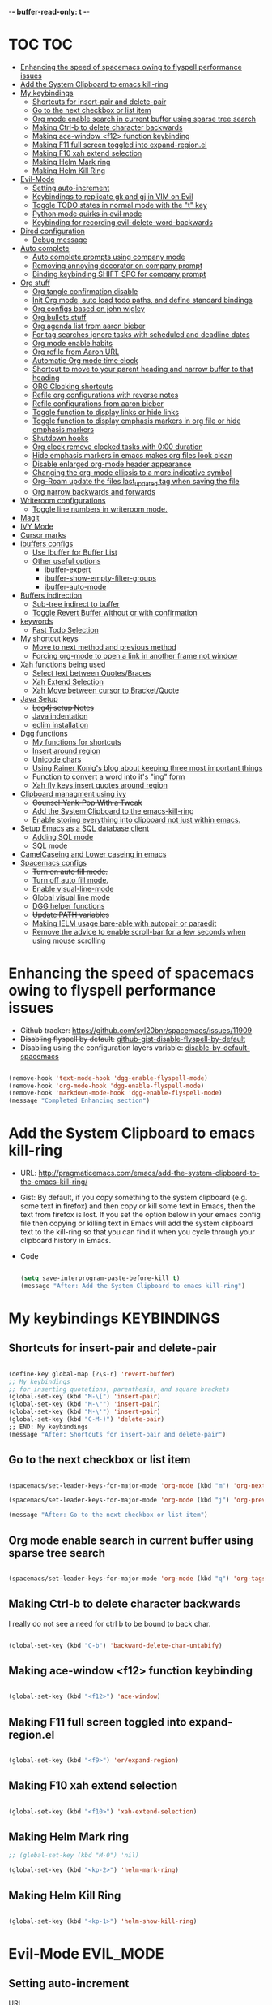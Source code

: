 -*- buffer-read-only: t -*-

#+TAGS: KEYBINDINGS ORG BUG_FIX EVIL_MODE SO_Solution TOC

* TOC                                                                   :TOC:
- [[#enhancing-the-speed-of-spacemacs-owing-to-flyspell-performance-issues][Enhancing the speed of spacemacs owing to flyspell performance issues]]
- [[#add-the-system-clipboard-to-emacs-kill-ring][Add the System Clipboard to emacs kill-ring]]
- [[#my-keybindings][My keybindings]]
  - [[#shortcuts-for-insert-pair-and-delete-pair][Shortcuts for insert-pair and delete-pair]]
  - [[#go-to-the-next-checkbox-or-list-item][Go to the next checkbox or list item]]
  - [[#org-mode-enable-search-in-current-buffer-using-sparse-tree-search][Org mode enable search in current buffer using sparse tree search]]
  - [[#making-ctrl-b-to-delete-character-backwards][Making Ctrl-b to delete character backwards]]
  - [[#making-ace-window-f12-function-keybinding][Making ace-window <f12> function keybinding]]
  - [[#making-f11-full-screen-toggled-into-expand-regionel][Making F11 full screen toggled into expand-region.el]]
  - [[#making-f10-xah-extend-selection][Making F10 xah extend selection]]
  - [[#making-helm-mark-ring][Making Helm Mark ring]]
  - [[#making-helm-kill-ring][Making Helm Kill Ring]]
- [[#evil-mode][Evil-Mode]]
  - [[#setting-auto-increment][Setting auto-increment]]
  - [[#keybindings-to-replicate-gk-and-gj-in-vim-on-evil][Keybindings to replicate gk and gj in VIM on Evil]]
  - [[#toggle-todo-states-in-normal-mode-with-the-t-key][Toggle TODO states in normal mode with the "t" key]]
  - [[#python-mode-quirks-in-evil-mode][+Python mode quirks in evil mode+]]
  - [[#keybinding-for-recording-evil-delete-word-backwards][Keybinding for recording evil-delete-word-backwards]]
- [[#dired-configuration][Dired configuration]]
  - [[#debug-message][Debug message]]
- [[#auto-complete][Auto complete]]
  - [[#auto-complete-prompts-using-company-mode][Auto complete prompts using company mode]]
  - [[#removing-annoying-decorator-on-company-prompt][Removing annoying decorator on company prompt]]
  - [[#binding-keybinding-shift-spc-for-company-prompt][Binding keybinding SHIFT-SPC for company prompt]]
- [[#org-stuff][Org stuff]]
  - [[#org-tangle-confirmation-disable][Org tangle confirmation disable]]
  - [[#init-org-mode-auto-load-todo-paths-and-define-standard-bindings][Init Org mode, auto load todo paths, and define standard bindings]]
  - [[#org-configs-based-on-john-wigley][Org configs based on john wigley]]
  - [[#org-bullets-stuff][Org bullets stuff]]
  - [[#org-agenda-list-from-aaron-bieber][Org agenda list from aaron bieber]]
  - [[#for-tag-searches-ignore-tasks-with-scheduled-and-deadline-dates][For tag searches ignore tasks with scheduled and deadline dates]]
  - [[#org-mode-enable-habits][Org mode enable habits]]
  - [[#org-refile-from-aaron-url][Org refile from Aaron URL]]
  - [[#automatic-org-mode-time-clock][+Automatic Org mode time clock+]]
  - [[#shortcut-to-move-to-your-parent-heading-and-narrow-buffer-to-that-heading][Shortcut to move to your parent heading and narrow buffer to that heading]]
  - [[#org-clocking-shortcuts][ORG Clocking shortcuts]]
  - [[#refile-org-configurations-with-reverse-notes][Refile org configurations with reverse notes]]
  - [[#refile-configurations-from-aaron-bieber][Refile configurations from aaron bieber]]
  - [[#toggle-function-to-display-links-or-hide-links][Toggle function to display links or hide links]]
  - [[#toggle-function-to-display-emphasis-markers-in-org-file-or-hide-emphasis-markers][Toggle function to display emphasis markers in org file or hide emphasis markers]]
  - [[#shutdown-hooks][Shutdown hooks]]
  - [[#org-clock-remove-clocked-tasks-with-000-duration][Org clock remove clocked tasks with 0:00 duration]]
  - [[#hide-emphasis-markers-in-emacs-makes-org-files-look-clean][Hide emphasis markers in emacs makes org files look clean]]
  - [[#disable-enlarged-org-mode-header-appearance][Disable enlarged org-mode header appearance]]
  - [[#changing-the-org-mode-ellipsis-to-a-more-indicative-symbol][Changing the org-mode ellipsis to a more indicative symbol]]
  - [[#org-roam-update-the-files-last_updated-tag-when-saving-the-file][Org-Roam update the files last_updated tag when saving the file]]
  - [[#org-narrow-backwards-and-forwards][Org narrow backwards and forwards]]
- [[#writeroom-configurations][Writeroom configurations]]
  - [[#toggle-line-numbers-in-writeroom-mode][Toggle line numbers in writeroom mode.]]
- [[#magit][Magit]]
- [[#ivy-mode][IVY Mode]]
- [[#cursor-marks][Cursor marks]]
- [[#ibuffers-configs][ibuffers configs]]
  - [[#use-ibuffer-for-buffer-list][Use Ibuffer for Buffer List]]
  - [[#other-useful-options][Other useful options]]
    - [[#ibuffer-expert][ibuffer-expert]]
    - [[#ibuffer-show-empty-filter-groups][ibuffer-show-empty-filter-groups]]
    - [[#ibuffer-auto-mode][ibuffer-auto-mode]]
- [[#buffers-indirection][Buffers indirection]]
  - [[#sub-tree-indirect-to-buffer][Sub-tree indirect to buffer]]
  - [[#toggle-revert-buffer-without-or-with-confirmation][Toggle Revert Buffer without or with confirmation]]
- [[#keywords][keywords]]
  - [[#fast-todo-selection][Fast Todo Selection]]
- [[#my-shortcut-keys][My shortcut keys]]
  - [[#move-to-next-method-and-previous-method][Move to next method and previous method]]
  - [[#forcing-org-mode-to-open-a-link-in-another-frame-not-window][Forcing org-mode to open a link in another frame not window]]
- [[#xah-functions-being-used][Xah functions being used]]
  - [[#select-text-between-quotesbraces][Select text between Quotes/Braces]]
  - [[#xah-extend-selection][Xah Extend Selection]]
  - [[#xah-move-between-cursor-to-bracketquote][Xah Move between cursor to Bracket/Quote]]
- [[#java-setup][Java Setup]]
  - [[#log4j-setup-notes][+Log4j setup Notes+]]
  - [[#java-indentation][Java indentation]]
  - [[#eclim-installation][eclim installation]]
- [[#dgg-functions][Dgg functions]]
  - [[#my-functions-for-shortcuts][My functions for shortcuts]]
  - [[#insert-around-region][Insert around region]]
  - [[#unicode-chars][Unicode chars]]
  - [[#using-rainer-konigs-blog-about-keeping-three-most-important-things][Using Rainer Konig's blog about keeping three most important things]]
  - [[#function-to-convert-a-word-into-its-ing-form][Function to convert a word into it's "ing" form]]
  - [[#xah-fly-keys-insert-quotes-around-region][Xah fly keys insert quotes around region]]
- [[#clipboard-managment-using-ivy][Clipboard managment using ivy]]
  - [[#counsel-yank-pop-with-a-tweak][+Counsel-Yank-Pop With a Tweak+]]
  - [[#add-the-system-clipboard-to-the-emacs-kill-ring][Add the System Clipboard to the emacs-kill-ring]]
  - [[#enable-storing-everything-into-clipboard-not-just-within-emacs][Enable storing everything into clipboard not just within emacs.]]
- [[#setup-emacs-as-a-sql-database-client][Setup Emacs as a SQL database client]]
  - [[#adding-sql-mode][Adding SQL mode]]
  - [[#sql-mode][SQL mode]]
- [[#camelcaseing-and-lower-caseing-in-emacs][CamelCaseing and Lower caseing in emacs]]
- [[#spacemacs-configs][Spacemacs configs]]
  - [[#turn-on-auto-fill-mode][+Turn on auto fill mode.+]]
  - [[#turn-off-auto-fill-mode][Turn off auto fill mode.]]
  - [[#enable-visual-line-mode][Enable visual-line-mode]]
  - [[#global-visual-line-mode][Global visual line mode]]
  - [[#dgg-helper-functions][DGG helper functions]]
  - [[#update-path-variables][+Update PATH variables+]]
  - [[#making-ielm-usage-bare-able-with-autopair-or-paraedit][Making IELM usage bare-able with autopair or paraedit]]
  - [[#remove-the-advice-to-enable-scroll-bar-for-a-few-seconds-when-using-mouse-scrolling][Remove the advice to enable scroll-bar for a few seconds when using mouse scrolling]]

* Enhancing the speed of spacemacs owing to flyspell performance issues
+ Github tracker: https://github.com/syl20bnr/spacemacs/issues/11909
+ +Disabling flyspell by default:+ [[https://gist.github.com/metamorph/69f37f7686164e7c4d94][github-gist-disable-flyspell-by-default]]
+ Disabling using the configuration layers variable: [[https://develop.spacemacs.org/layers/+checkers/spell-checking/README.html#disabling-by-default][disable-by-default-spacemacs]]

#+BEGIN_SRC emacs-lisp

  (remove-hook 'text-mode-hook 'dgg-enable-flyspell-mode)
  (remove-hook 'org-mode-hook 'dgg-enable-flyspell-mode)
  (remove-hook 'markdown-mode-hook 'dgg-enable-flyspell-mode)
  (message "Completed Enhancing section")

#+END_SRC

* Add the System Clipboard to emacs kill-ring
- URL: http://pragmaticemacs.com/emacs/add-the-system-clipboard-to-the-emacs-kill-ring/

- Gist:
  By default, if you copy something to the system clipboard (e.g. some text in firefox) and then copy or kill some text in Emacs, then the text from firefox is lost. If you set the option below in your emacs config file then copying or killing text in Emacs will add the system clipboard text to the kill-ring so that you can find it when you cycle through your clipboard history in Emacs.

- Code
  #+BEGIN_SRC emacs-lisp :results silent

    (setq save-interprogram-paste-before-kill t)
    (message "After: Add the System Clipboard to emacs kill-ring")

  #+END_SRC


* My keybindings                                                :KEYBINDINGS:

** Shortcuts for insert-pair and delete-pair
#+BEGIN_SRC emacs-lisp

(define-key global-map [?\s-r] 'revert-buffer)
;; My keybindings
;; for inserting quotations, parenthesis, and square brackets
(global-set-key (kbd "M-\[") 'insert-pair)
(global-set-key (kbd "M-\"") 'insert-pair)
(global-set-key (kbd "M-\'") 'insert-pair)
(global-set-key (kbd "C-M-)") 'delete-pair)
;; END: My keybindings
(message "After: Shortcuts for insert-pair and delete-pair")

#+END_SRC

** Go to the next checkbox or list item
#+BEGIN_SRC emacs-lisp :results silent

  (spacemacs/set-leader-keys-for-major-mode 'org-mode (kbd "m") 'org-next-item)

  (spacemacs/set-leader-keys-for-major-mode 'org-mode (kbd "j") 'org-previous-item)

  (message "After: Go to the next checkbox or list item")
#+END_SRC

** Org mode enable search in current buffer using sparse tree search
#+BEGIN_SRC emacs-lisp :results silent

  (spacemacs/set-leader-keys-for-major-mode 'org-mode (kbd "q") 'org-tags-sparse-tree)

#+END_SRC


** Making Ctrl-b to delete character backwards
I really do not see a need for ctrl b to be bound to back char.
#+BEGIN_SRC emacs-lisp :results silent

(global-set-key (kbd "C-b") 'backward-delete-char-untabify)

#+END_SRC


** Making ace-window <f12> function keybinding
#+BEGIN_SRC emacs-lisp :results silent

(global-set-key (kbd "<f12>") 'ace-window)

#+END_SRC

** Making F11 full screen toggled into expand-region.el
#+BEGIN_SRC emacs-lisp :results silent

  (global-set-key (kbd "<f9>") 'er/expand-region)

#+END_SRC

** Making F10 xah extend selection
#+BEGIN_SRC emacs-lisp :results silent

  (global-set-key (kbd "<f10>") 'xah-extend-selection)

#+END_SRC

** Making Helm Mark ring
#+BEGIN_SRC emacs-lisp :results silent
  ;; (global-set-key (kbd "M-0") 'nil)

  (global-set-key (kbd "<kp-2>") 'helm-mark-ring)

#+END_SRC

** Making Helm Kill Ring
#+BEGIN_SRC emacs-lisp :results silent

  (global-set-key (kbd "<kp-1>") 'helm-show-kill-ring)

#+END_SRC


* Evil-Mode                                                       :EVIL_MODE:
** Setting auto-increment
:PROPERTIES:
:ID:       78cd2a12-c3cc-49b5-a0cd-16995bda665f
:END:
- URL :: [[Https://github.com/syl20bnr/spacemacs/issues/9914][URL-used-to-resolve-issue]]

#+BEGIN_SRC emacs-lisp :results silent
;; (require 'evil-numbers)
1
(evil-define-key 'normal global-map (kbd "C-a") 'evil-numbers/inc-at-pt)
(evil-define-key 'normal global-map (kbd "C-s") 'evil-numbers/dec-at-pt)
;; (evil-define-key 'normal global-map (kbd "C-x") 'evil-numbers/dec-at-pt)
(message "After: Setting auto-increment")
#+END_SRC
** Keybindings to replicate gk and gj in VIM on Evil           :KEYBINDINGS:
#+BEGIN_SRC emacs-lisp :results silent
  ;; (with-eval-after-load 'evil-maps
  ;;   (spacemacs/set-leader-keys-for-major-mode 'evil-mode (kbd "oj") 'evil-next-line)
  ;;   (spacemacs/set-leader-keys-for-major-mode 'evil-mode (kbd "ok") 'evil-previous-line))

  (spacemacs/set-leader-keys-for-minor-mode 'evil-mode (kbd "oj") 'evil-next-line)
  (spacemacs/set-leader-keys-for-minor-mode 'evil-mode (kbd "oj") 'evil-next-line)

  (spacemacs/set-leader-keys-for-major-mode 'evil-mode (kbd "oj") 'evil-next-line)
  (spacemacs/set-leader-keys-for-major-mode 'evil-mode (kbd "ok") 'evil-previous-line)

  (spacemacs/set-leader-keys "oj" 'evil-next-line)
  (spacemacs/set-leader-keys "ok" 'evil-previous-line)

  (message "After: Keybindings to replicate gk and gj in VIM on Evil")
#+END_SRC
** Toggle TODO states in normal mode with the "t" key          :KEYBINDINGS:
#+BEGIN_SRC emacs-lisp :results silent

  ;; Toggle TODO states in normal mode with the "Tt" key
  ;; (evil-define-key 'normal org-mode-map "Tt" 'org-todo)
;; (message "After: Toggle TODO states in normal mode with the "t" key")

#+END_SRC
** +Python mode quirks in evil mode+                     :KEYBINDINGS:BUG_FIX:
#+BEGIN_SRC emacs-lisp :results silent :tangle no

  ;; (setq evilmi-always-simple-jump t) is an option for advanced users. Jump algorithm using python indentation is still usable but with lower priority when this flag is on.
  ;; https://github.com/redguardtoo/evil-matchit/issues/75
  ;; (setq evilmi-always-simple-jump t)
  ;; (setq revert-without-query '(".*"))
  ;; (global-auto-revert-mode)

#+END_SRC
** Keybinding for recording evil-delete-word-backwards
#+BEGIN_SRC emacs-lisp :results silent

    ;; (evil-define-key 'insert global-map (kbd "C-w") 'evil-delete-backward-word)


    ;; (define-key evil-insert-state-map (kbd "C-w") 'evil-delete-backward-word)

  (global-set-key (kbd "C-w") 'evil-delete-backward-word)
  ;; (define-key evil-insert-state-map (kbd "C-w") 'evil-delete-backward-word)
  ;; (evil-define-key 'insert global-map (kbd "C-w") 'evil-delete-backward-word)
  (message "After: Keybinding for recording evil-delete-word-backward")

#+END_SRC


* Dired configuration
Get dired to print human readable sized files.
#+BEGIN_SRC emacs-lisp :results silent

(setq dired-listing-switches "-alh")
(message "After: Dired configuration")
#+END_SRC
** Debug message
#+BEGIN_SRC emacs-lisp :results silent

  (message "Dired Config done")

#+END_SRC


* Auto complete
** Auto complete prompts using company mode
URL: https://github.com/syl20bnr/spacemacs/issues/4284
#+BEGIN_SRC emacs-lisp :results silent

  (add-hook 'company-mode-hook
            (lambda()
              (global-set-key (kbd "S-SPC") 'company-complete)))
(message "After: Auto complete prompts using company mode")
#+END_SRC
** Removing annoying decorator on company prompt
URL: https://www.reddit.com/r/emacs/comments/n41prc/what_is_this_abc_prefix_in_company_mode_that_i/
#+BEGIN_SRC emacs-lisp :results silent

;; Config auto complete
;; not necessary because of spacemacs config layer
;; (setq company-idle-delay 0.1)

;; remove the annoying abc characters in complete-at-point
;; company-complete
;;
(setq company-format-margin-function nil)
(message "After: Removing annoying decorator on company prompt")

#+END_SRC
** Binding keybinding SHIFT-SPC for company prompt
#+BEGIN_SRC emacs-lisp :results silent

  (add-hook 'company-mode-hook
            (lambda()
              (global-set-key (kbd "S-SPC") 'company-complete)))
(message "After: Binding keybinding SHIFT-SPC for company prompt")
#+END_SRC


* Org stuff                                                             :ORG:
** Org tangle confirmation disable
Stop asking for code evaluation confirmation every single time
url: [[https://emacs.stackexchange.com/questions/2945/org-babel-eval-with-no-confirmation-is-explicit-eval-yes][yes stop asking every time]]
#+Begin_SRC emacs-lisp :results silent
  (defun dgg/org-confirm-babel-evaluate (lang body)
    (not (or (string= lang "java") (string= lang "python"))))
  (setq org-confirm-babel-evaluate 'dgg/org-confirm-babel-evaluate)
  (message "After: Org tangle confirmation disable")
#+END_SRC

** Init Org mode, auto load todo paths, and define standard bindings
#+Begin_SRC emacs-lisp
;;;
;;;  Org Mode
;;;
(add-to-list 'load-path (expand-file-name "~/git/org-mode/lisp"))
(add-to-list 'auto-mode-alist '("\\.\\(org\\|org_archive\\|txt\\)$" . org-mode))
(require 'org)
(message "After: Init Org mode, auto load todo paths, and define standard bindings")
;;(setq org-directory "~/Dropbox/org ~/workdir/inter/interview")
;;(setq org-default-notes-file "~/Dropbox/org/refile.org")

;;
;; Standard key bindings
;; (global-set-key "\C-cb" 'org-iswitchb)

#+END_SRC

** Org configs based on john wigley

Blog: [[http://newartisans.com/2007/08/using-org-mode-as-a-day-planner/][notes-john-wigley]]

#+Begin_SRC emacs-lisp

  (setq org-agenda-start-on-weekday nil)
  (setq org-agenda-skip-deadline-if-done t)
  (setq org-agenda-skip-scheduled-if-done t)
  (message "After:Org configs based on john wigley")

#+END_SRC


** Org bullets stuff
#+Begin_SRC emacs-lisp
  ;; https://orgmode.org/manual/Handling-links.html
  (global-set-key (kbd "C-c l") 'org-store-link)
  ;; (global-set-key "\C-cl" 'org-store-link)
  (global-set-key (kbd "C-c a") 'org-agenda)
  ;; (global-set-key "\C-ca" 'org-agenda)
  (global-set-key (kbd "C-c C-l") 'org-insert-link)
  ;;(add-hook 'org-load-hook
  ;;  (lambda ()
  ;;    (define-key org-mode-map "\M-n" 'org-next-link)
  ;;    (define-key org-mode-map "\M-p" 'org-previous-link)))

  ;; setting fontify for better java
  ;; further explanantion here:
  ;; https://orgmode.org/worg/org-contrib/babel/examples/fontify-src-code-blocks.html
  ;; (setq org-src-fontify-natively t)
  (message "After: Org bullets stuff")
#+END_SRC

** Org agenda list from aaron bieber
Using the agenda: [https://blog.aaronbieber.com/2016/01/30/dig-into-org-mode.html]

- Good ::
    #+BEGIN_SRC emacs-lisp

    (defun dgg-pop-to-org-agenda (split)
      "Visit the org agenda, in the current window or a SPLIT."
      (interactive "P")
      (org-agenda-list)
      (when (not split)
          (delete-other-windows)))

    ;; (define-key global-map (kbd "C-<f12>") 'dgg-pop-to-org-agenda)
    (global-set-key (kbd "C-<f12>") 'dgg-pop-to-org-agenda)
    (message "After: Org agenda list from aaron bieber")
    #+END_SRC
    The "dgg" part is just a namespace prefix that I use for all of my custom functions for historical reasons I won't go into; the important part is the ~split~ argument, which allows me to optionally allow the window to split as it does normally by specifying a prefix.


** For tag searches ignore tasks with scheduled and deadline dates
#+BEGIN_SRC emacs-lisp :results silent
  (setq org-agenda-tags-todo-honor-ignore-options t)
  (message "After: For tag searches ignore tasks with scheduled and deadline dates")
#+END_SRC

** Org mode enable habits
[[http://lists.gnu.org/archive/html/emacs-orgmode//2010-04/msg00122.html][enable org habits]]

#+BEGIN_SRC emacs-lisp
  ;; Adding org-habit to the end of the list
  (add-to-list 'org-modules 'org-habit t)

  (setq org-habit-graph-column 80)
  (setq org-habit-show-habits-only-for-today nil)
  (message "After: Org mode enable habits")
#+END_SRC

** Org refile from Aaron URL
[[https://blog.aaronbieber.com/2017/03/19/organizing-notes-with-refile.html][refile-notes-aaron-blog]]

- Refile targets with lower level
  #+Begin_SRC emacs-lisp
    (setq org-refile-targets '((nil :maxlevel . 10)
                               (org-agenda-files :maxlevel . 5)))
    (message "After: Refile targets with lower level")
  #+END_SRC
- Refile to the Top Level
  #+Begin_SRC emacs-lisp
  (setq org-refile-use-outline-path 'file)
  (message "After: Refile to the Top Level")
  #+END_SRC
- Creating new parents
  #+Begin_SRC emacs-lisp
  (setq org-outline-path-complete-in-steps nil)
  (message "After: Creating new parents")
  #+END_SRC
- Creating New Parents
  #+Begin_SRC emacs-lisp
  (setq org-refile-allow-creating-parent-nodes 'confirm)
  (message "After: Creating New Parents")
  (message "After: Org refile from Aaron URL")
  #+END_SRC

** +Automatic Org mode time clock+
URLs used for this feature:
- [[https://lists.gnu.org/archive/html/emacs-orgmode/2009-04/msg00315.html][discussion]]
- [[https://www.gnu.org/software/emacs/manual/html_node/elisp/Advising-Functions.html][what's advicing function do?]]
-[[https://sachachua.com/blog/2007/12/clocking-time-with-emacs-org/#disqus_thread][ sacha's notes for the same feature]]
#+BEGIN_SRC emacs-lisp :tangle no
    ;; (setq org-clock-in-switch-to-state "IN_PROGRESS")

    ;; https://lists.gnu.org/archive/html/emacs-orgmode/2009-04/msg00315.html
    ;; org-mode automatic clocking on TODO
    ;; ------------------------------------------------------------------
    ;; (defun sacha/org-clock-in-if-starting ()
    ;;   "Clock in when the task is marked IN_PROGRESS."
    ;;   (when (and (string= org-state "IN_PROGRESS")
    ;;              (not (string= org-last-state org-state)))
    ;;     (org-clock-in)))

    ;; (defadvice org-clock-in (after sacha activate)
    ;;   "Set this task's status to 'IN_PROGRESS'."
    ;;   (org-todo "IN_PROGRESS"))

    ;; (defadvice org-clock-out (after sacha activate)
    ;;   "When clocking out set this task's status to 'WAITING'.
    ;; When you want to close a task simply state change to 'DONE'"
    ;;   (when (not (string= org-state "DONE")) (org-todo "WAITING")))

    ;; (defun sacha/org-clock-out-if-waiting ()
    ;;   "Clock out when the task is marked WAITING."
    ;;   (when (and (string= org-state "WAITING")
    ;;              (not (string= org-last-state org-state)))
    ;;     (org-clock-out)))
    ;;    (when (and (string= state "WAITING")
    ;;               (equal (marker-buffer org-clock-marker) (current-buffer))
    ;;               (< (point) org-clock-marker)
    ;;               (> (save-excursion (outline-next-heading) (point))
    ;;	                 org-clock-marker)
    ;;	            (not (string= last-state state)))

    ;; (add-hook 'org-clock-out-hook 'sacha/org-clock-out-if-waiting)
    ;; (add-hook 'org-after-todo-state-change-hook 'sacha/org-clock-in-if-starting)
    ;; (add-hook 'org-after-todo-state-change-hook 'sacha/org-clock-out-if-waiting)

    ;; start the clock if there is a IN_PROGRESS todo tag in template
    ;--------------------------------------------------------------------
    ;; (add-hook 'org-clock-in-hook 'my-start-clock-if-needed)
    ;; (add-hook 'org-clock-in-hook 'sacha/org-clock-in-if-starting)
    ;; (add-hook 'org-remember-before-finalize-hook 'my-start-clock-if-needed)

  ;; (defun my-start-clock-if-needed ()
  ;;     (save-excursion
  ;;       (goto-char (point-min))
  ;;       (when (re-search-forward "*+ IN_PROGRESS" nil t)
  ;;         (change-todo-state-on-old-clock)
  ;;         (org-clock-in))))

    ; change the state of the old clock
    ;---------------------------------------------------------------------------
  ;;   (defun change-todo-state-on-old-clock ()
  ;;     "Change the state of the old clock.
  ;; Function old-clock needs state changed if WAITING."
  ;;     (save-excursion
  ;;       (progn
  ;;         (when (marker-buffer org-clock-marker)
  ;;           (set-buffer (marker-buffer org-clock-marker))
  ;;           (goto-char (point-min))
  ;;           (when  (re-search-forward "^\*+ IN_PROGRESS" nil t)
  ;;             (org-todo "WAITING"))))))


#+END_SRC

** Shortcut to move to your parent heading and narrow buffer to that heading :KEYBINDINGS:
#+BEGIN_SRC emacs-lisp :results silent

  (spacemacs/set-leader-keys-for-major-mode 'org-mode "sp" 'mb/org-narrow-to-parent)
  (message "After: Shortcut to move to your parent heading and narrow buffer to that heading")

#+END_SRC

** ORG Clocking shortcuts                                      :KEYBINDINGS:
#+BEGIN_SRC emacs-lisp :results silent

  (spacemacs/set-leader-keys-for-major-mode 'org-mode "I" 'org-clock-in)
  (spacemacs/set-leader-keys-for-major-mode 'org-mode "O" 'org-clock-out)
  (message "After: ORG Clocking shortcuts")

#+END_SRC


** Refile org configurations with reverse notes
#+BEGIN_SRC emacs-lisp :results silent

  ;; Refile notes to top
  (setq org-reverse-note-order t)
  (message "After: Refile org configurations with reverse notes")
#+END_SRC

** Refile configurations from aaron bieber
#+BEGIN_SRC emacs-lisp :results silent

  ;; Refile URL
  ;; configurations: https://blog.aaronbieber.com/2017/03/19/organizing-notes-with-refile.html
  ;; adding current file into refile target: https://www.reddit.com/r/orgmode/comments/g5006o/can_you_add_the_current_file_to_orgrefiletargets/
  ;; (setq org-refile-targets '((org-agenda-files :maxlevel . 5)
  ;;                            (org-buffer-list :maxlevel . 2)))
  (setq org-refile-targets '((nil :maxlevel . 9)
                             (org-agenda-files :maxlevel . 5)))
  (setq org-refile-use-outline-path 'file)
  (setq org-outline-path-complete-in-steps nil)
  (setq org-refile-allow-creating-parent-nodes 'confirm)
  (message "After: Refile configurations from aaron bieber")


#+END_SRC


** Toggle function to display links or hide links              :KEYBINDINGS:
:PROPERTIES:
:ID:       71089dbe-9801-4e81-a78e-a21a59023bc1
:END:
URL: https://emacs.stackexchange.com/questions/5387/show-org-mode-hyperlink-as-plain-text
#+BEGIN_SRC emacs-lisp :results silent
  (defun dgg-org-toggle-link-display ()
      "Toggle the literal or descriptive display of links."
      (interactive)
      (if org-descriptive-links
          (progn (org-remove-from-invisibility-spec '(org-link))
                  (org-restart-font-lock)
                  (setq org-descriptive-links nil))
          (progn (add-to-invisibility-spec '(org-link))
                (org-restart-font-lock)
                (setq org-descriptive-links t))))

  (spacemacs/set-leader-keys-for-major-mode 'org-mode "l" 'dgg-org-toggle-link-display)
  (message "After: Toggle function to display links or hide links")
#+END_SRC

** Toggle function to display emphasis markers in org file or hide emphasis markers :KEYBINDINGS:
Inspiration: [[id:71089dbe-9801-4e81-a78e-a21a59023bc1][Toggle function to display links or hide links]]
#+BEGIN_SRC emacs-lisp :results silent
  (defun dgg-org-toggle-emphasis-display ()
    "Toggle the emphasis markers or show emphasis markers in org file."
    (interactive)
    (if org-hide-emphasis-markers
        (progn
          (setq org-hide-emphasis-markers nil)
          (message "setq org-hide-emphasis-markers=%s" org-hide-emphasis-markers))
        (progn
          (setq org-hide-emphasis-markers t)
          (message "setq org-hide-emphasis-markers=%s" org-hide-emphasis-markers))))

  (spacemacs/set-leader-keys-for-major-mode 'org-mode "h" 'dgg-org-toggle-emphasis-display)
  (message "After: Toggle function to display emphasis markers in org file or hide emphasis markers")
#+END_SRC

** Shutdown hooks
#+BEGIN_SRC emacs-lisp :results silent

  ;; ORG-AGENDA CONFIGURATION
  ;; adding line numbers in tangle code blocks when hitting C-c '
  ;; Wrap long lines in org-mode
  ;; (add-hook 'org-mode-hook 'auto-fill-mode)
  ;; Force headings to be the same Size. Not sure if I'm crazy...
  (add-hook 'org-load-hook #'mb/org-mode-hook)
  ;; Ensure buffers are saved automatically to prevent sync errors
  (add-hook 'auto-save-hook 'org-save-all-org-buffers)
  ;; Save file (if it exists) when cycling TODO states
  (advice-add 'org-todo           :after 'mb/save-buffer-if-file)
  (advice-add 'org-deadline       :after 'mb/save-buffer-if-file)
  (advice-add 'org-schedule       :after 'mb/save-buffer-if-file)
  (advice-add 'org-store-log-note :after 'mb/save-buffer-if-file)
  (message "After: Shutdown hooks")

#+END_SRC

** Org clock remove clocked tasks with 0:00 duration
URL: http://doc.norang.ca/org-mode.html#CaptureTemplates
#+BEGIN_SRC emacs-lisp :results silent

;; Sometimes I change tasks I'm clocking quickly - this removes clocked tasks with 0:00 duration
(setq org-clock-out-remove-zero-time-clocks t)
(message "After: Org clock remove clocked tasks with 0:00 duration")

#+END_SRC


** Hide emphasis markers in emacs makes org files look clean
URL: [[http://doc.norang.ca/org-mode.html#CaptureTemplates][norang]]
#+BEGIN_SRC emacs-lisp :results silent

  ;; (setq org-hide-emphasis-markers t)
  (message "After: Hide emphasis markers in emacs makes org files look clean")

#+END_SRC


** Disable enlarged org-mode header appearance                 :SO_Solution:
Many themes seem to increase size of headers based on the level. I absolutely hate this, but would still want to keep the theme for headers. I found this solution on stack overflow.
URL: [[https://emacs.stackexchange.com/questions/22584/disable-enlarged-org-mode-header-appearance][SO-solution-for-enlarged-org-mode-headers]]
#+BEGIN_SRC emacs-lisp :results silent

  (defun my/org-mode-hook ()
    "Stop the org-level headers from increasing in height relative to the other text."
    (dolist (face '(org-level-1
                    org-level-2
                    org-level-3
                    org-level-4
                    org-level-5))
    (set-face-attribute face nil :weight 'semi-bold :height 1.0)))

  (add-hook 'org-mode-hook #'my/org-mode-hook)
  (message "After: Disable enlarged org-mode header appearance")

#+END_SRC



** Changing the org-mode ellipsis to a more indicative symbol
URL: https://endlessparentheses.com/changing-the-org-mode-ellipsis.html
- Content of the URL not sure if this guys blog will stay forever
  Changing the org-mode ellipsis 02 Nov 2015, by Artur Malabarba.
  The dot-dot-dot ellipsis that org-mode uses to indicate hidden content is usually just fine. It’s only when you’re staring at a document where every line is a folded headline, that you start to feel like they’re a little too much “in your face”. I have a few org files with thousands of lines and hundreds of headlines, and changing that ... to something shorter greatly reduces visual clutter.

  The more straightforward option is to use a proper ellipsis character (the same effect with a third the length).

  (setq org-ellipsis "…")

  The one I’m currently using is a cornered arrow.

  (setq org-ellipsis "⤵")

  Other interesting characters are ▼, ↴, ⬎, ⤷, and ⋱.

- Code
  #+BEGIN_SRC emacs-lisp :results silent

  (setq org-ellipsis "⤵")
  (message "After: Changing the org-mode ellipsis to a more indicative symbol")
  #+END_SRC


** Org-Roam update the files last_updated tag when saving the file

- Description
  There's a healthy discussion here and Zaeph has given a clear example: [[https://org-roam.discourse.group/t/update-a-field-last-modified-at-save/321/4][URL]]
- Code
  #+BEGIN_SRC emacs-lisp :results silent

      (add-hook 'before-save-hook #'zp/org-set-last-modified)

      (defun zp/org-find-time-file-property (property &optional anywhere)
        "Return the position of the time file PROPERTY if it exists.
      When ANYWHERE is non-nil, search beyond the preamble."
        (save-excursion
          (goto-char (point-min))
          (let ((first-heading
                 (save-excursion
                   (re-search-forward org-outline-regexp-bol nil t))))
            (when (re-search-forward (format "^#\\+%s:" property)
                                     (if anywhere nil first-heading)
                                     t)
              (point)))))

      (defun zp/org-has-time-file-property-p (property &optional anywhere)
        "Return the position of time file PROPERTY if it is defined.
      As a special case, return -1 if the time file PROPERTY exists but
      is not defined."
        (when-let ((pos (zp/org-find-time-file-property property anywhere)))
          (save-excursion
            (goto-char pos)
            (if (and (looking-at-p " ")
                     (progn (forward-char)
                            (org-at-timestamp-p 'lax)))
                pos
              -1))))

      (defun zp/org-set-time-file-property (property &optional anywhere pos)
        "Set the time file PROPERTY in the preamble.
      When ANYWHERE is non-nil, search beyond the preamble.
      If the position of the file PROPERTY has already been computed,
      it can be passed in POS."
        (when-let ((pos (or pos
                            (zp/org-find-time-file-property property))))
          (save-excursion
            (goto-char pos)
            (if (looking-at-p " ")
                (forward-char)
              (insert " "))
            (delete-region (point) (line-end-position))
            (let* ((now (format-time-string "[%Y-%m-%d %a %H:%M]")))
              (insert now)))))

      (defun zp/org-set-last-modified ()
        "Update the LAST_MODIFIED file property in the preamble."
        (when (derived-mode-p 'org-mode)
          (zp/org-set-time-file-property "LAST_MODIFIED")))

    (message "After: Org-Roam update the files last_updated tag when saving the file")

  #+END_SRC


** Org narrow backwards and forwards
URL: https://github.com/zaeph/.emacs.d/blob/master/lisp/zp-org.el
#+BEGIN_SRC emacs-lisp :results silent
  ;; source https://github.com/zaeph/.emacs.d/blob/master/lisp/zp-org.el
  (defun zp/org-narrow-forwards ()
    "Move to the next subtree at same level, and narrow the buffer to it."
    (interactive)
    (widen)
    (org-forward-heading-same-level 1)
    (org-narrow-to-subtree)
    (when (called-interactively-p 'any)
      (message "Narrowing to next tree.")))

  (defun zp/org-narrow-backwards ()
    "Move to the next subtree at same level, and narrow the buffer to it."
    (interactive)
    (widen)
    (org-backward-heading-same-level 1)
    (org-narrow-to-subtree)
    (when (called-interactively-p 'any)
      (message "Narrowing to previous tree.")))

  (spacemacs/set-leader-keys-for-major-mode 'org-mode "nf" 'zp/org-narrow-forwards)
  (spacemacs/set-leader-keys-for-major-mode 'org-mode "nb" 'zp/org-narrow-backwards)
  (message "After: Org narrow backwards and forwards")
#+END_SRC


* Writeroom configurations

** Toggle line numbers in writeroom mode.                      :KEYBINDINGS:
URL: Fix the before evaluation error from here: https://github.com/syl20bnr/spacemacs/pull/9087/files#
#+BEGIN_SRC emacs-lisp :results silent

  (with-eval-after-load 'writeroom
    (spacemacs/set-leader-keys-for-minor-mode 'writeroom-mode "n" 'spacemacs/toggle-line-numbers))
  (message "After: Toggle line numbers in writeroom mode.")
#+END_SRC


* Magit
I use magit to handle version control. It’s lovely, but I tweak a few things:

- I bring up the status menu with C-x g.
- Use evil keybindings with magit.
- The default behavior of magit is to ask before pushing. I haven’t had any problems with accidentally pushing, so I’d rather not confirm that every time.
- Per tpope’s suggestions, highlight commit text in the summary line that goes beyond 50 characters.
- On the command line I’ll generally push a new branch with a plain old git push, which automatically creates a tracking branch on (usually) origin. Magit, by default, wants me to manually specify an upstream branch. This binds P P to magit-push-implicitly, which is just a wrapper around git push -v. Convenient!
- I’d like to start in the insert state when writing a commit message.

#+BEGIN_SRC emacs-lisp
  (use-package magit
    :bind
    ("C-x g" . magit-status)

    :config
    ;; (use-package evil-magit)
    (use-package with-editor)
    (setq magit-push-always-verify nil)
    (setq git-commit-summary-max-length 50)

    ;; (with-eval-after-load 'magit-remote
    ;;   (magit-define-popup-action 'magit-push-popup ?P
    ;;     'magit-push-implicitly--desc
    ;;     'magit-push-implicitly ?p t))

    ;; (add-hook 'with-editor-mode-hook 'evil-insert-state)
    )
  (message "After: Magit")
#+END_SRC

* IVY Mode
URL : [[https://oremacs.com/swiper/#key-bindings][key-bindings]]

#+Begin_SRC emacs-lisp

(ivy-mode 1)

(global-set-key (kbd "C-x s") 'swiper)
(message "After: IVY Mode")
#+END_SRC

* Cursor marks
Setting cursor location by marking locations
http://ergoemacs.org/emacs/emacs_jump_to_previous_position.html

To set a mark in emacs use
| keyboard shortcut | Function call      |
|-------------------+--------------------|
| C-c %             | org-mark-ring-push |
| C-c &             | org-mark-ring-goto |

Don't allow more than 6 locations in the buffer
#+Begin_SRC emacs-lisp
(setq mark-ring-max 40)
(setq global-mark-ring-max 40)
#+END_SRC

Tip: Single key <F7> and popping from mark-ring by <F8>
#+Begin_SRC emacs-lisp
  (defun xah-pop-local-mark-ring ()
    "Move cursor to last mark position of current buffer.
  Call this repeatedly will cycle all positions in `mark-ring'.
  URL `http://ergoemacs.org/emacs/emacs_jump_to_previous_position.html'
  Version 2016-04-04"
    (interactive)
    (set-mark-command t))

  (global-set-key (kbd "<f7>") 'pop-global-mark)
  (global-set-key (kbd "<f8>") 'xah-pop-local-mark-ring)
  (message "After: Cursor marks")
#+END_SRC

* ibuffers configs
The source for these configuratios are the following URLs:
URL: [[http://martinowen.net/blog/2010/02/03/tips-for-emacs-ibuffer.html][ibuffers-instructions]]
URL: [[https://cestlaz.github.io/posts/using-emacs-34-ibuffer-emmet/][ibuffer-emmet-mz]]

To use Ibuffer do the following:

** Use Ibuffer for Buffer List
  #+Begin_SRC emacs-lisp
  (global-set-key (kbd "C-x C-b") 'ibuffer) ;; Use Ibuffer for Buffer List
  (message "After: Use Ibuffer for Buffer List")
  #+END_SRC

** Other useful options
   There are a few other useful options that I didn’t find out about until I looked through the source:

*** ibuffer-expert
     Unless you turn this variable on you will be prompted every time you want to delete a buffer, even unmodified ones, which is way too cautious for most people. You’ll still be prompted for confirmation when deleting modified buffers after the option has been turned off.
     #+Begin_SRC emacs-lisp
       (setq ibuffer-expert t)
       (message "After: ibuffer-expert")
     #+END_SRC

*** ibuffer-show-empty-filter-groups
     Turning off ibuffer-show-empty-filter-groups is particularly useful, because the empty filter groups can really clutter things up.
     #+Begin_SRC emacs-lisp
       (setq ibuffer-show-empty-filter-groups nil)
       (message "After: ibuffer-show-empty-filter-groups")
     #+END_SRC

*** ibuffer-auto-mode
     =ibuffer-auto-mode= is a minor mode that automatically keeps the buffer list up to date. I turn it on in my =ibuffer-mode-hook=:
     #+Begin_SRC emacs-lisp
       (add-hook 'ibuffer-mode-hook
                 '(lambda ()
                    (ibuffer-auto-mode 1)
                    (ibuffer-switch-to-saved-filter-groups "default")))
       (message "After: ibuffer-auto-mode")
     #+END_SRC

* Buffers indirection

** Sub-tree indirect to buffer
#+BEGIN_SRC emacs-lisp :results silent
(defun org-subtree-to-indirect-buffer ()
  (interactive)
  (let ((ind-buf (concat (buffer-name) "-narrowclone")))
    (if (get-buffer ind-buf)
        (kill-buffer ind-buf))
    (clone-indirect-buffer-other-window ind-buf t)
    (org-narrow-to-subtree)
    (switch-to-buffer ind-buf)))
(message "After: Sub-tree indirect to buffer")
#+END_SRC

** Toggle Revert Buffer without or with confirmation
URL: [[https://www.emacswiki.org/emacs/RevertBuffer][emacs-wiki-email-thread]]
#+BEGIN_SRC emacs-lisp :results silent
  (global-set-key (kbd "s-r")
   (lambda (&optional force-reverting)
     "Interactive call to revert-buffer. Ignoring the auto-save
   file and not requesting for confirmation. When the current buffer
   is modified, the command refuses to revert it, unless you specify
   the optional argument: force-reverting to true."
     (interactive "P")
     ;;(message "force-reverting value is %s" force-reverting)
     (if (or force-reverting (not (buffer-modified-p)))
         (revert-buffer :ignore-auto :noconfirm)
       (error "The buffer has been modified"))))
  (message "After: Toggle Revert Buffer without or with confirmation")
#+END_SRC


* Todo keywords
** Fast Todo Selection
Fast todo selection allows changing from any task todo state to any other state directly.

#+Begin_SRC emacs-lisp
(setq org-use-fast-todo-selection t)

(setq org-treat-S-cursor-todo-selection-as-state-change nil)
(message "After: Fast Todo Selection")
#+END_SRC

* My shortcut keys
** Move to next method and previous method
#+Begin_SRC emacs-lisp
  (global-set-key (kbd "M-[") 'beginning-of-defun)
  (global-set-key (kbd "M-]") 'end-of-defun)
  (message "After: Move to next method and previous method")
#+END_SRC

** Forcing org-mode to open a link in another frame not window
#+Begin_SRC emacs-lisp
(defun dgg/org-open-other-frame ()
  "Jump to bookmark in another frame. See `bookmark-jump' for more."
  (interactive)
  (let ((org-link-frame-setup (cons (cons 'file 'find-file-other-frame) org-link-frame-setup)))
    (org-open-at-point)))

(global-set-key (kbd "C-c 5 C-o") 'dgg/org-open-other-frame)
(message "After: Forcing org-mode to open a link in another frame not window")

#+END_SRC

* Xah functions being used
URL: http://ergoemacs.org/emacs/modernization_mark-word.html
Most of this section is direct rip off of xah's block editing functions.
** Select text between Quotes/Braces
#+BEGIN_SRC emacs-lisp :results silent

  (defun xah-select-text-in-quote ()
    "Select text between the nearest left and right delimiters.
  Delimiters here includes the following chars: \"`<>(){}[]“”‘’‹›«»「」『』【】〖〗《》〈〉〔〕（）
  This command select between any bracket chars, does not consider nesting. For example, if text is
  (a(b)c▮)
  the selected char is “c”, not “a(b)c”.

  URL `http://ergoemacs.org/emacs/modernization_mark-word.html'
  Version 2020-11-24 2021-07-11"
    (interactive)
    (let ( $skipChars $p1 )
      (setq $skipChars "^\"`<>(){}[]“”‘’‹›«»「」『』【】〖〗《》〈〉〔〕（）〘〙")
      (skip-chars-backward $skipChars)
      (setq $p1 (point))
      (skip-chars-forward $skipChars)
      (set-mark $p1)))

  (message "XAH: Select text between Quotes/Braces")
#+END_SRC


"a(b)c"
** Xah Extend Selection
#+BEGIN_SRC emacs-lisp :results silent

  (defun xah-extend-selection ()
    "Select the current word, bracket/quote expression, or expand selection.
  Subsequent calls expands the selection.

  when there's no selection,
  • if cursor is on a any type of bracket (including parenthesis, quotation mark), select whole bracketed thing including bracket
  • else, select current word.

  when there's a selection, the selection extension behavior is still experimental. But when cursor is on a any type of bracket (parenthesis, quote), it extends selection to outer bracket.

  URL `http://ergoemacs.org/emacs/modernization_mark-word.html'
  Version 2020-02-04"
    (interactive)
    (if (region-active-p)
        (progn
          (let (($rb (region-beginning)) ($re (region-end)))
            (goto-char $rb)
            (cond
             ((looking-at "\\s(")
              (if (eq (nth 0 (syntax-ppss)) 0)
                  (progn
                    ;; (message "left bracket, depth 0.")
                    (end-of-line) ; select current line
                    (set-mark (line-beginning-position)))
                (progn
                  ;; (message "left bracket, depth not 0")
                  (up-list -1 t t)
                  (mark-sexp))))
             ((eq $rb (line-beginning-position))
              (progn
                (goto-char $rb)
                (let (($firstLineEndPos (line-end-position)))
                  (cond
                   ((eq $re $firstLineEndPos)
                    (progn
                      ;; (message "exactly 1 line. extend to next whole line." )
                      (forward-line 1)
                      (end-of-line)))
                   ((< $re $firstLineEndPos)
                    (progn
                      ;; (message "less than 1 line. complete the line." )
                      (end-of-line)))
                   ((> $re $firstLineEndPos)
                    (progn
                      ;; (message "beginning of line, but end is greater than 1st end of line" )
                      (goto-char $re)
                      (if (eq (point) (line-end-position))
                          (progn
                            ;; (message "exactly multiple lines" )
                            (forward-line 1)
                            (end-of-line))
                        (progn
                          ;; (message "multiple lines but end is not eol. make it so" )
                          (goto-char $re)
                          (end-of-line)))))
                   (t (error "logic error 42946" ))))))
             ((and (> (point) (line-beginning-position)) (<= (point) (line-end-position)))
              (progn
                ;; (message "less than 1 line" )
                (end-of-line) ; select current line
                (set-mark (line-beginning-position))))
             (t
              ;; (message "last resort" )
              nil))))
      (progn
        (cond
         ((looking-at "\\s(")
          ;; (message "left bracket")
          (mark-sexp)) ; left bracket
         ((looking-at "\\s)")
          ;; (message "right bracket")
          (backward-up-list) (mark-sexp))
         ((looking-at "\\s\"")
          ;; (message "string quote")
          (mark-sexp)) ; string quote
         ;; ((and (eq (point) (line-beginning-position)) (not (looking-at "\n")))
         ;;  (message "beginning of line and not empty")
         ;;  (end-of-line)
         ;;  (set-mark (line-beginning-position)))
         ((or (looking-back "\\s_" 1) (looking-back "\\sw" 1))
          ;; (message "left is word or symbol")
          (skip-syntax-backward "_w" )
          ;; (re-search-backward "^\\(\\sw\\|\\s_\\)" nil t)
          (push-mark)
          (skip-syntax-forward "_w")
          (setq mark-active t)
          ;; (exchange-point-and-mark)
          )
         ((and (looking-at "\\s ") (looking-back "\\s " 1))
          ;; (message "left and right both space" )
          (skip-chars-backward "\\s " ) (set-mark (point))
          (skip-chars-forward "\\s "))
         ((and (looking-at "\n") (looking-back "\n" 1))
          ;; (message "left and right both newline")
          (skip-chars-forward "\n")
          (set-mark (point))
          (re-search-forward "\n[ \t]*\n")) ; between blank lines, select next text block
         (t
          ;; (message "just mark sexp" )
          (mark-sexp)
          (exchange-point-and-mark))
         ;;
         ))))

  (message "After: Xah Extend Selection")
#+END_SRC

** Xah Move between cursor to Bracket/Quote                    :KEYBINDINGS:
:PROPERTIES:
:ID:       c8b06df2-a11b-4c25-b0be-ba89480d219d
:END:
URL: http://ergoemacs.org/emacs/emacs_navigating_keys_for_brackets.html

#+BEGIN_SRC emacs-lisp :results silent
  (defvar xah-brackets nil "string of left/right brackets pairs.")
  (setq xah-brackets "()[]{}<>（）［］｛｝⦅⦆〚〛⦃⦄“”‘’‹›«»「」〈〉《》【】〔〕⦗⦘『』〖〗〘〙｢｣⟦⟧⟨⟩⟪⟫⟮⟯⟬⟭⌈⌉⌊⌋⦇⦈⦉⦊❛❜❝❞❨❩❪❫❴❵❬❭❮❯❰❱❲❳〈〉⦑⦒⧼⧽﹙﹚﹛﹜﹝﹞⁽⁾₍₎⦋⦌⦍⦎⦏⦐⁅⁆⸢⸣⸤⸥⟅⟆⦓⦔⦕⦖⸦⸧⸨⸩｟｠⧘⧙⧚⧛⸜⸝⸌⸍⸂⸃⸄⸅⸉⸊᚛᚜༺༻༼༽⏜⏝⎴⎵⏞⏟⏠⏡﹁﹂﹃﹄︹︺︻︼︗︘︿﹀︽︾﹇﹈︷︸")

  (defvar xah-left-brackets '("(" "{" "[" "<" "〔" "【" "〖" "〈" "《" "「" "『" "“" "‘" "‹" "«" )
    "List of left bracket chars.")
  (progn
  ;; make xah-left-brackets based on xah-brackets
    (setq xah-left-brackets '())
    (dotimes ($x (- (length xah-brackets) 1))
      (when (= (% $x 2) 0)
        (push (char-to-string (elt xah-brackets $x))
              xah-left-brackets)))
    (setq xah-left-brackets (reverse xah-left-brackets)))

  (defvar xah-right-brackets '(")" "]" "}" ">" "〕" "】" "〗" "〉" "》" "」" "』" "”" "’" "›" "»")
    "list of right bracket chars.")
  (progn
    (setq xah-right-brackets '())
    (dotimes ($x (- (length xah-brackets) 1))
      (when (= (% $x 2) 1)
        (push (char-to-string (elt xah-brackets $x))
              xah-right-brackets)))
    (setq xah-right-brackets (reverse xah-right-brackets)))

  (defun xah-backward-left-bracket ()
    "Move cursor to the previous occurrence of left bracket.
  The list of brackets to jump to is defined by `xah-left-brackets'.
  URL `http://ergoemacs.org/emacs/emacs_navigating_keys_for_brackets.html'
  Version 2015-10-01"
    (interactive)
    (re-search-backward (regexp-opt xah-left-brackets) nil t))

  (defun xah-forward-right-bracket ()
    "Move cursor to the next occurrence of right bracket.
  The list of brackets to jump to is defined by `xah-right-brackets'.
  URL `http://ergoemacs.org/emacs/emacs_navigating_keys_for_brackets.html'
  Version 2015-10-01"
    (interactive)
    (re-search-forward (regexp-opt xah-right-brackets) nil t))

  (global-set-key (kbd "M-[") 'xah-backward-left-bracket)

  (global-set-key (kbd "M-]") 'xah-forward-right-bracket)

  (message "After: Xah Move between cursor to Bracket/Quote")

#+END_SRC



* Java Setup
** +Log4j setup Notes+
[[https://writequit.org/articles/working-with-logs-in-emacs.html][URl WriteQuitNotes]]

#+BEGIN_SRC emacs-lisp :tangle no
;; Configuration:

;; You can customize the faces that are used for syntax highlighting.
;; Type `M-x customize-group' and enter group name "log4j-mode".
;;
;; To customize the regular expressions used to identify log records for
;; syntax highlighting, change the variables `log4j-match-error-regexp'
;; etc.
;;
;; You can also customize the regular expressions that are used to find the
;; beginning and end of multi-line log records. However, in many cases this
;; will not be necessary. Log4j mode can automatically detect single-line and
;; multi-line log records created by Log4j and JDK's built-in logging package.
;;
;; Log file buffers are auto reverted by default. If you don't like that,
;; set `log4j-auto-revert-flag' to nil.
;;
;; If you use the arrow keys to move around in the text, you can define `C-up'
;; and `C-down' to move to the end and beginning of the current log record.
;; Put the following lines of code in your init file:
;;
;; (add-hook
;;  'log4j-mode-hook
;;  (lambda ()
;;    (define-key log4j-mode-local-map [(control down)] 'log4j-forward-record)
;;    (define-key log4j-mode-local-map [(control up)] 'log4j-backward-record)))

;; XEmacs:

;; XEmacs tends to move the point to `point-min' when auto reverting a buffer.
;; Setting the customizable variable `log4j-restore-point-flag' to 't leaves
;; the point at its original position.
;;
;; To tell XEmacs which tags table files to use for log files, modify variable
;; `tag-table-alist' to include log files. Using the example in file "jtags.el"
;; you could put the following lines of code in your init file:
;;
;; (setq tag-table-alist '(("\\.\\(java\\|log\\)$" . "c:/java/j2sdk1.4.2/src")
;;                         ("\\.\\(java\\|log\\)$" . "c:/projects/tetris/src")))

#+END_SRC

** Java indentation
URL [java-code][http://blog.binchen.org/posts/ccjava-code-indentation-in-emacs.html]
#+BEGIN_SRC emacs-lisp
  (defun fix-c-indent-offset-according-to-syntax-context (key val)
    ;; remove the old element
    (setq c-offsets-alist (delq (assoc key c-offsets-alist) c-offsets-alist))
    ;; new value
    (add-to-list 'c-offsets-alist '(key . val)))


  (add-hook 'c-mode-common-hook
            (lambda ()
              (when (derived-mode-p 'c-mode 'c++-mode 'java-mode)
               (setq c-basic-offset 2
                     tab-width 2
                     indent-tabs-mode t)
               ;; indent
               (fix-c-indent-offset-according-to-syntax-context 'substatement 0)
               (fix-c-indent-offset-according-to-syntax-context 'func-decl-cont 0))
              ))
  (message "After: Java indentation")
#+END_SRC

** eclim installation
#+BEGIN_SRC emacs-lisp :tangle no
;; (require 'eclim)
;; (global-eclim-mode)
;;
;;
;; (custom-set-variables
;;   '(eclim-eclipse-dirs '("/Applications/java-2018-122/Eclipse.app/Contents/Eclipse"))
;;   '(eclim-executable "/Applications/java-2018-122/Eclipse.app/Contents/Eclipse/eclimd"))
#+END_SRC

* Dgg functions
** My functions for shortcuts
These functions define shortcuts or abbreviations for java setup. The shortcuts are kept as simple as possible for java and src.
#+Begin_SRC emacs-lisp :results silent

    (defun dgg-java-src ()
       (interactive)
       (insert "#+HEADERS: :classname Solution :cmdline \"-cp . -ea\"\n#+BEGIN_SRC java -n -r :RESULTS output :exports both\nclass Solution {\n\tpublic static void main(String args[]) {\n\n\t}\n}\n\n#+END_SRC\n\n#+RESULTS:\n"))

    (defun dgg-python-src ()
       (interactive)
       (insert "#+BEGIN_SRC python -n -r :results output :exports both\n\ndef method(n):\n\t\tprint(n)\n\nmethod(10)\n#+END_SRC\n\n#+RESULTS:\n\n"))

    (defun dgg-shell-src ()
       (interactive)
       (insert "#+BEGIN_SRC shell -n -r :results output :exports both\n\n\n#+END_SRC\n\n#+RESULTS:\n\n"))

    (defun dgg-emacs-src ()
       (interactive)
       (insert "#+BEGIN_SRC emacs-lisp :results silent\n\n\n#+END_SRC\n\n"))

    (defun dgg-text-src ()
       (interactive)
       (insert "#+BEGIN_SRC text\n\n\n#+END_SRC\n\n"))

    (defun dgg-italic-bold-begin ()
       (interactive)
       (insert "/\` *"))

    (defun dgg-italic-bold-end ()
       (interactive)
       (insert "* \`/"))

    (defun dgg-bold-highlight-begin ()
       (interactive)
       (insert "*   ="))

    (defun dgg-bold-highlight-end ()
       (interactive)
       (insert "=  *"))

    (defun dgg-org-src-old ()
       (interactive)
       (insert "DOC TITLE -*- mode: org -*-\n#+LANGUAGE:  en\n#+INFOJS_OPT: view:showall toc:t ltoc:t mouse:underline path:http://orgmode.org/org-info.js\n#+LINK_HOME: http://ehneilsen.net\n#+LINK_UP: http://ehneilsen.net/notebook\n#+HTML_HEAD: <link rel=\"stylesheet\" type=\"text/css\" href=\"../css/notebook.css\" />\n\n#+STARTUP:    indent hidestars\n\n#+OPTIONS:    num:nil \n\n#+TITLE: Bucket Sort"))

    (defun dgg-org-src ()
       (interactive)
       (insert "-*- File Name -*-\n#+TITLE: FileName\n#+AUTHOR:    Dhawan Gayash\n#+LANGUAGE:  en\n#+OPTIONS:   H:10 num:nil toc:10\n#+STARTUP:    indent hidestars\n#+OPTIONS:    num:nil \n#+SETUPFILE: /Users/tmp/workdir/inter/interview/html_pages/theme-readtheorg.setup"))

    (defun dgg-read-only-mode-directive ()
       (interactive)
       (insert "-*- buffer-read-only: t -*-"))

    ;; (global-set-key (kbd "C-c f") 'dgg-java-src)
    ;; (global-set-key (kbd "C-c p") 'dgg-python-src)
    ;; (global-set-key (kbd "C-c s") 'dgg-shell-src)
    ;; (global-set-key (kbd "C-c q") 'dgg-org-src)

    ;; (global-set-key (kbd "C-c t") 'dgg-text-src)
    ;; (global-set-key (kbd "C-c e") 'dgg-emacs-src)
    ;; (global-set-key (kbd "C-c y") 'dgg-read-only-mode-directive)

    ;; comment and uncomment code sections
    ;; (global-set-key (kbd "C-c C-;") 'comment-or-uncomment-region)

    ;; (Global-set-key (kbd "C-c i") 'dgg-italic-bold-begin)
    ;; (global-set-key (kbd "C-c o") 'dgg-italic-bold-end)
  (message "After: My functions for shortcuts")
#+END_SRC
** Insert around region
URL: [[http://ergoemacs.org/emacs/elisp_examples.html][ErgoMacs from xah-lee]]
#+BEGIN_SRC emacs-lisp

  (defun wrap-markup-bold-quotes-region (start end)
    "Insert a markup / * and * // around a region."
    (interactive "r")
    (save-excursion
      (goto-char end) (insert "* //")
      (goto-char start) (insert "/ *")))

  (defun wrap-markup-bold-region (start end)
    "Insert a markup * and * around a region."
    (interactive "r")
    (save-excursion
      (goto-char end) (insert "*")
      (goto-char start) (insert "*")))

  (defun wrap-markup-italic-region (start end)
    "Insert a markup * and * around a region."
    (interactive "r")
    (save-excursion
      (goto-char end) (insert "/")
      (goto-char start) (insert "/")))

  (defun wrap-markup-italic-underscore-region (start end)
    "Insert a markup /_ and _/ around a region."
    (interactive "r")
    (save-excursion
      (goto-char end) (insert " ̣/")
      (goto-char start) (insert " /̣")))

  (defun wrap-markup-bold-italic-region (start end)
    "Insert a markup /[_] and [_]/ around a region."
    (interactive "r")
    (save-excursion
      (goto-char end) (insert "/ ❕*")
      (goto-char start) (insert "*❕ /")))

  ;; (global-set-key (kbd "C-c o") 'wrap-markup-bold-quotes-region)
  ;; (global-set-key (kbd "C-c m") 'wrap-markup-italic-underscore-region)

  ;; (global-set-key (kbd "C-c n") 'wrap-markup-bold-italic-region)

  ;; (global-set-key (kbd "C-c b") 'wrap-markup-bold-region)
  ;; (global-set-key (kbd "C-c i") 'wrap-markup-italic-region)

  ;; http://ergoemacs.org/emacs/elisp_examples.html
  (defun wrap-markup-region ()
    "Insert a markup #+begin_src text\n\n#+end_src around a region."
    (interactive)
    (save-excursion
      (goto-char (region-end))
      (insert "#+end_src \n")
      (goto-char (region-beginning))
      (insert "#+begin_src text \n")))

  (message "After: Insert around region")
#+END_SRC

*❕ /global-set-key/ ❕*

** Unicode chars
:PROPERTIES:
:ID:       D0B1FB9A-E9CD-4388-A0B3-E413EC8601CE
:END:
URL: [[https://emacs.stackexchange.com/questions/7254/idiomatic-way-of-extending-keymap-for-inserting-unicode-symbols][Unicode-horizontal-ellipses]]
#+BEGIN_SRC emacs-lisp :results silent

(define-key 'iso-transl-ctl-x-8-map "." "…")
(message "After: Unicode chars")
#+END_SRC

** Using Rainer Konig's blog about keeping three most important things
:PROPERTIES:
:ID:       5886F113-0C39-4FEC-B57B-19E89D794D99
:END:
URL: [[id:5886F113-0C39-4FEC-B57B-19E89D794D99][Using Rainer Konig's blog about keeping three most important things]]
URL: [[https://koenig-haunstetten.de/2018/02/17/improving-my-orgmode-workflow/][Koenig-url]]
#+BEGIN_SRC emacs-lisp :results silent

  (defun dgg-copy-idlink-to-clipboard()
    "Copy an ID link with the
      headline to killring, if no ID is there then create a new unique
      ID.  This function works only in org-mode or org-agenda buffers.
      The purpose of this function is to easily construct id:-links to
      org-mode items. If its assigned to a key it saves you marking the
      text and copying to the killring."
    (interactive)
    (when (eq major-mode 'org-agenda-mode) ;switch to orgmode
      (org-agenda-show)
      (org-agenda-goto))
    (when (eq major-mode 'org-mode) ; do this only in org-mode buffers
      (setq mytmphead (nth 4 (org-heading-components)))
      (setq mytmpid (funcall 'org-id-get-create))
      (setq mytmplink (format "[[id:%s][%s]]" mytmpid mytmphead))
      (kill-new mytmplink)
      (message "Copied %s to killring (clipboard)" mytmplink)
      ))

  (global-set-key (kbd "<f5>") 'dgg-copy-idlink-to-clipboard)

  (message "After: Using Rainer Konig's blog about keeping three most important things")
#+END_SRC

** Function to convert a word into it's "ing" form             :KEYBINDINGS:
URL: https://stackoverflow.com/questions/25188206/how-do-you-write-an-emacs-lisp-function-to-replace-a-word-at-point/25188590

#+BEGIN_SRC emacs-lisp :results silent

  (defun dgg-word-or-region-to-lcc ()
    "Convert word at point (or selected region) to lower camel case."
    (interactive)
    (let* ((bounds (if (use-region-p)
                       (cons (region-beginning) (region-end))
                     (bounds-of-thing-at-point 'symbol)))
           (text   (buffer-substring-no-properties (car bounds) (cdr bounds))))
      (when bounds
        (delete-region (car bounds) (cdr bounds))
        (insert (concat text "ing")))))

  (global-set-key (kbd "C-M-'") 'dgg-word-or-region-to-lcc)

#+END_SRC

** Xah fly keys insert quotes around region
URL: https://github.com/xahlee/xah-fly-keys/blob/master/xah-fly-keys.el
#+BEGIN_SRC emacs-lisp :results silent
  (defun xah-quote-lines (Begin End QuoteL QuoteR Sep)
    "Add quotes/brackets and separator (comma) to lines.
  Act on current block or selection.
  For example,
   cat
   dog
   cow
  becomes
   \"cat\",
   \"dog\",
   \"cow\",
  or
   (cat)
   (dog)
   (cow)
  In lisp code, QuoteL QuoteR Sep are strings.
  URL `http://ergoemacs.org/emacs/emacs_quote_lines.html'
  Version 2020-06-26 2021-07-21 2021-08-15 2021-09-15"
    (interactive
     (let* (($bds (xah-get-bounds-of-block-or-region))
           ($p1 (car $bds))
           ($p2 (cdr $bds))
           ($brackets
            '(
              "\"double\""
              "'single'"
              "(paren)"
              "{brace}"
              "[square]"
              "<greater>"
              "`emacs'"
              "`markdown`"
              "~tilde~"
              "=equal="
              "“curly double”"
              "‘curly single’"
              "‹french angle›"
              "«french double angle»"
              "「corner」"
              "none"
              "other"
              )) $bktChoice $sep $sepChoice $quoteL $quoteR)
       (setq $bktChoice (ido-completing-read "Quote to use:" $brackets))
       (setq $sepChoice (ido-completing-read "line separator:" '("," ";" "none" "other")))
       (cond
        ((string-equal $bktChoice "none")
         (setq $quoteL "" $quoteR ""))
        ((string-equal $bktChoice "other")
         (let (($x (read-string "Enter 2 chars, for begin/end quote:")))
           (setq $quoteL (substring-no-properties $x 0 1)
                 $quoteR (substring-no-properties $x 1 2))))
        (t (setq $quoteL (substring-no-properties $bktChoice 0 1)
                 $quoteR (substring-no-properties $bktChoice -1))))
       (setq $sep
             (cond
              ((string-equal $sepChoice "none") "")
              ((string-equal $sepChoice "other") (read-string "Enter separator:"))
              (t $sepChoice)))
       (list $p1 $p2 $quoteL $quoteR $sep)))
    (let (($p1 Begin) ($p2 End) ($quoteL QuoteL) ($quoteR QuoteR) ($sep Sep))
      (save-excursion
        (save-restriction
          (narrow-to-region $p1 $p2)
          (goto-char (point-min))
          (catch 'EndReached
            (while t
              (skip-chars-forward "\t ")
              (insert $quoteL)
              (end-of-line)
              (insert $quoteR $sep)
              (if (eq (point) (point-max))
                  (throw 'EndReached t)
                (forward-char))))))))


  (defun xah-get-bounds-of-block ()
    "Return the boundary (START . END) of current block.
  Version 2021-08-12"
    (let ( $p1 $p2 ($blankRegex "\n[ \t]*\n"))
      (save-excursion
        (setq $p1 (if (re-search-backward $blankRegex nil 1)
                      (goto-char (match-end 0))
                    (point)))
        (setq $p2 (if (re-search-forward $blankRegex nil 1)
                      (match-beginning 0)
                    (point))))
      (cons $p1 $p2 )))

  (defun xah-get-bounds-of-block-or-region ()
    "If region is active, return its boundary, else same as `xah-get-bounds-of-block'.
  Version 2021-08-12"
    (if (region-active-p)
        (cons (region-beginning) (region-end))
      (xah-get-bounds-of-block)))

#+END_SRC



* Clipboard managment using ivy
** +Counsel-Yank-Pop With a Tweak+
- URL :: [[http://pragmaticemacs.com/emacs/counsel-yank-pop-with-a-tweak/][URL-ivy-mode]]
One of my favourites is counsel-yank-pop which replaces the standard clipboard history (kill-ring in Emacs terminology) with an ivy-powered version. You can then type search strings to filter your clipboard history dynamically.
  #+BEGIN_SRC emacs-lisp :tangle no

    ;; (use-package counsel
    ;;   :bind
    ;;   (("M-y" . counsel-yank-pop)
    ;;   :map ivy-minibuffer-map
    ;;   ("M-y" . ivy-next-line)))

  #+END_SRC

** Add the System Clipboard to the emacs-kill-ring
- URL :: [[http://pragmaticemacs.com/emacs/add-the-system-clipboard-to-the-emacs-kill-ring/][URL-kill-ring-config]]]
- Kill ring URL :: [[https://emacs.stackexchange.com/questions/766/add-operating-system-clipboard-to-kill-ring][Kill-ring-enable]]
I wrote previously about adding mouse selections in Emacs to the system clipboard, and here is another tip to integrate the system clipboard more nicely with Emacs. This comes from the fantastic Emacs operating system set of configuration files, which are full of gems like this (thanks to Irreal for pointing me to EOS).

#+BEGIN_Quote text
Kill ring can be accessed using
M-y and M-S-y
#+END_Quote

** Enable storing everything into clipboard not just within emacs.
Save whatever’s in the current (system) clipboard before replacing it with the Emacs’ text. https://github.com/dakrone/eos/blob/master/eos.org

#+BEGIN_SRC emacs-lisp :results silent

(setq save-interprogram-paste-before-kill t)
(setq select-enable-clipboard t)

(message "After: Enable storing everything into clipboard not just within emacs.")
#+END_SRC

* Setup Emacs as a SQL database client
Followed instructions from this URL: [[https://truongtx.me/2014/08/23/setup-emacs-as-an-sql-database-client][URL-emacs-sql]]
** Adding SQL mode
#+BEGIN_SRC emacs-lisp

    (require 'sql)

    (add-hook 'sql-interactive-mode-hook
              (lambda ()
                (toggle-truncate-lines t)))
    (message "After: Adding SQL mode")
#+END_SRC

** SQL mode
- History save sessions in emacs
  #+BEGIN_SRC emacs-lisp

    (defun my-sql-save-history-hook ()
      (let ((lval 'sql-input-ring-file-name)
            (rval 'sql-product))
        (if (symbol-value rval)
            (let ((filename
                   (concat "~/.emacs.d/sql/"
                           (symbol-name (symbol-value rval))
                           "-history.sql")))
              (set (make-local-variable lval) filename))
          (error
           (format "SQL history will not be saved because %s is nil"
                   (symbol-name rval))))))

    (add-hook 'sql-interactive-mode-hook 'my-sql-save-history-hook)
    (message "After: SQL mode")
  #+END_SRC
* CamelCaseing and Lower caseing in emacs
URL: [[https://stackoverflow.com/questions/9288181/converting-from-camelcase-to-in-emacs][SO-elisp-code]]
#+BEGIN_SRC emacs-lisp
  (defun to-underscore ()
    "Convert underscore naming convention to camel case naming convention.
  This function replaces all the underscores in the region to camel case."
    (interactive)
    (progn
      (replace-regexp "\\([A-Z]\\)" "_\\1" nil (region-beginning) (region-end))
      (downcase-region (region-beginning) (region-end))))

  (defun toggle-camelcase-underscores ()
    "Toggle between camelcase and underscore notation for the symbol at point."
    (interactive "r")
    (save-excursion
      (let* ((bounds (bounds-of-thing-at-point 'symbol))
             (start (car bounds))
             (end (cdr bounds))
             (currently-using-underscores-p (progn (goto-char start)
                                                   (re-search-forward "_" end t))))
        (if currently-using-underscores-p
            (progn
              (upcase-initials-region start end)
              (replace-string "_" "" nil start end)
              (downcase-region start (1+ start)))
          (replace-regexp "\\([A-Z]\\)" "_\\1" nil (1+ start) end)
          (downcase-region start (cdr (bounds-of-thing-at-point 'symbol)))))))

  (message "After: CamelCaseing and Lower caseing in emacs")
#+END_SRC
* Spacemacs configs
** +Turn on auto fill mode.+
#+BEGIN_SRC emacs-lisp :results silent :tangle no

;; (add-hook 'org-mode-hook 'turn-on-auto-fill)

#+END_SRC
** Turn off auto fill mode.
#+BEGIN_SRC emacs-lisp :results silent

;; DO NOT AUTOMATICALLY autofill
(auto-fill-mode -1)
(message "After: Turn off auto fill mode.")

#+END_SRC
** Enable visual-line-mode
URL: http://ergoemacs.org/emacs/emacs_long_line_wrap.html
#+BEGIN_SRC emacs-lisp :results silent

(global-visual-line-mode t)
(message "After: Enable visual-line-mode")
#+END_SRC
** Global visual line mode
#+begin_src emacs-lisp :results silent :tangle no
;; (global-visual-line-mode)
#+end_src

** DGG helper functions
URL: https://emacs.stackexchange.com/questions/29836/how-to-get-the-headline-title-using-org-entry-get/29884
#+BEGIN_SRC emacs-lisp

  (defun dgg-debug-msg-adder()
    " My function to get current heading.
  This function will pick the org mode heading at point and
  create a message debug statement. This is very useful in the dgg-settings.org
  when you want to check init loader."
    (interactive)
    (kill-new (concat "(message \"After: " (nth 4 (org-heading-components)) "\")")))

  (global-set-key (kbd "C-c M-/") 'dgg-debug-msg-adder)

  (defun dgg-extract-org-title()
    " My function to get current heading.
  Very useful when you want to extract the heading only."
    (interactive)
    (kill-new (nth 4 (org-heading-components))))

  (global-set-key (kbd "<F13>") 'dgg-extract-org-title)

  (message "After: DGG helper functions")
#+END_SRC

** +Update PATH variables+
- Note taken on [2021-06-09 Wed 14:19] \\
  SDKMAN is only being used in desktop as of now.
- Code
  #+BEGIN_SRC emacs-lisp :results silent
    ;; (when (string-equal system-type "gnu/linux")
    ;;   (let (
    ;;         (mypaths
    ;;          '(
    ;;            "/home/dgg/.pyenv/plugins/pyenv-virtualenv/shims"
    ;;            "/home/dgg/.pyenv/shims"
    ;;            "/home/dgg/.pyenv/bin"
    ;;            "/home/dgg/.sdkman/candidates/java/current/bin"
    ;;            "/usr/local/sbin"
    ;;            "/usr/local/bin"
    ;;            "/usr/sbin"
    ;;            "/usr/bin"
    ;;            "/sbin"
    ;;            "/bin"
    ;;            "/usr/games"
    ;;            "/usr/local/games"
    ;;            "/snap/bin"
    ;;            ))
    ;;         )

    ;;     (setenv "PATH" (mapconcat 'identity mypaths ":") )

    ;;     (setq exec-path (append mypaths (list "." exec-directory)) )
    ;;     ))

    ;; (message "After: Update PATH variables")

  #+END_SRC

** Making IELM usage bare-able with autopair or paraedit
URL: http://emacs-fu.blogspot.com/2011/03/ielm-repl-for-emacs.html
#+BEGIN_SRC emacs-lisp :results silent

  ;; use C-j instead of RETURN
  (setq ielm-dynamic-return nil)
  (message "After: Making IELM usage bare-able with autopair or paraedit")

#+END_SRC

** Remove the advice to enable scroll-bar for a few seconds when using mouse scrolling
#+BEGIN_SRC emacs-lisp :results silent

;; remvoe this advice I don't ever want the scrollbar.
(advice-remove 'mwheel-scroll #'spacemacs//scroll-bar-show-delayed-hide)
(message "Remove the advice to enable scroll-bar for a few seconds when using mouse scrolling")

#+END_SRC
